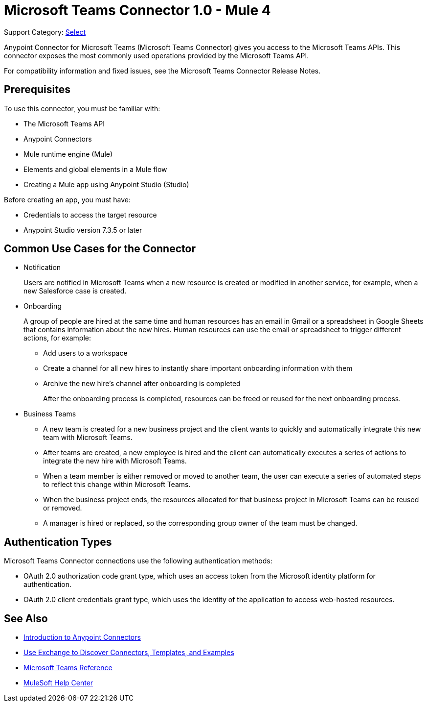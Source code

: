 = Microsoft Teams Connector 1.0 - Mule 4

Support Category: https://www.mulesoft.com/legal/versioning-back-support-policy#anypoint-connectors[Select]

Anypoint Connector for Microsoft Teams (Microsoft Teams Connector) gives you access to the Microsoft Teams APIs. This connector exposes the most commonly used operations provided by the Microsoft Teams API. 

For compatibility information and fixed issues, see the Microsoft Teams Connector Release Notes.

== Prerequisites

To use this connector, you must be familiar with:

* The Microsoft Teams API
* Anypoint Connectors
* Mule runtime engine (Mule)
* Elements and global elements in a Mule flow
* Creating a Mule app using Anypoint Studio (Studio)

Before creating an app, you must have:

* Credentials to access the target resource
* Anypoint Studio version 7.3.5 or later

== Common Use Cases for the Connector

* Notification
+
Users are notified in Microsoft Teams when a new resource is created or modified in another service, for example, when a new Salesforce case is created.
* Onboarding
+
A group of people are hired at the same time and human resources has an email in Gmail or a spreadsheet in Google Sheets that contains information about the new hires. Human resources can use the email or spreadsheet to trigger different actions, for example:
+
** Add users to a workspace
** Create a channel for all new hires to instantly share important onboarding information with them
** Archive the new hire's channel after onboarding is completed
+
After the onboarding process is completed, resources can be freed or reused for the next onboarding process.
* Business Teams
+
** A new team is created for a new business project and the client wants to quickly and automatically integrate this new team with Microsoft Teams.
** After teams are created, a new employee is hired and the client can automatically executes a series of actions to integrate the new hire with Microsoft Teams.
** When a team member is either removed or moved to another team, the user can execute a series of automated steps to reflect this change within Microsoft Teams.
** When the business project ends, the resources allocated for that business project in Microsoft Teams can be reused or removed.
** A manager is hired or replaced, so the corresponding group owner of the team must be changed.


== Authentication Types

Microsoft Teams Connector connections use the following authentication methods:

* OAuth 2.0 authorization code grant type, which uses an access token from the Microsoft identity platform for authentication.
* OAuth 2.0 client credentials grant type, which uses the identity of the application to access web-hosted resources.


== See Also

* xref:connectors::introduction/introduction-to-anypoint-connectors.adoc[Introduction to Anypoint Connectors]
* xref:connectors::introduction/intro-use-exchange.adoc[Use Exchange to Discover Connectors, Templates, and Examples]
* xref:microsoft-teams-connector-reference.adoc[Microsoft Teams Reference]
* https://help.mulesoft.com[MuleSoft Help Center]
